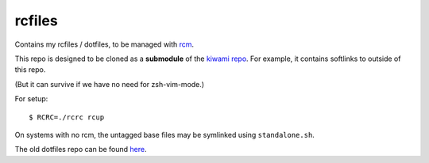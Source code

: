 #######
rcfiles
#######

Contains my rcfiles / dotfiles, to be managed with `rcm
<https://github.com/thoughtbot/rcm>`_.

This repo is designed to be cloned as a **submodule** of the `kiwami
repo <https://github.com/chuahou/kiwami>`_. For example, it contains
softlinks to outside of this repo.

(But it can survive if we have no need for zsh-vim-mode.)

For setup::

	$ RCRC=./rcrc rcup

On systems with no rcm, the untagged base files may be symlinked using
``standalone.sh``.

The old dotfiles repo can be found `here
<https://github.com/chuahou/dotfiles-old>`_.

